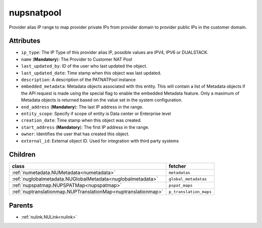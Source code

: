 .. _nupsnatpool:

nupsnatpool
===========================================

.. class:: nupsnatpool.NUPSNATPool(bambou.nurest_object.NUMetaRESTObject,):

Provider alias IP range to map provider private IPs from provider domain to provider public IPs in the customer domain.


Attributes
----------


- ``ip_type``: The IP Type of this provider alias IP, possible values are IPV4, IPV6 or DUALSTACK.

- ``name`` (**Mandatory**): The Provider to Customer NAT Pool

- ``last_updated_by``: ID of the user who last updated the object.

- ``last_updated_date``: Time stamp when this object was last updated.

- ``description``: A description of the PATNATPool instance

- ``embedded_metadata``: Metadata objects associated with this entity. This will contain a list of Metadata objects if the API request is made using the special flag to enable the embedded Metadata feature. Only a maximum of Metadata objects is returned based on the value set in the system configuration.

- ``end_address`` (**Mandatory**): The last IP address in the range.

- ``entity_scope``: Specify if scope of entity is Data center or Enterprise level

- ``creation_date``: Time stamp when this object was created.

- ``start_address`` (**Mandatory**): The first IP address in the range.

- ``owner``: Identifies the user that has created this object.

- ``external_id``: External object ID. Used for integration with third party systems




Children
--------

================================================================================================================================================               ==========================================================================================
**class**                                                                                                                                                      **fetcher**

:ref:`numetadata.NUMetadata<numetadata>`                                                                                                                         ``metadatas`` 
:ref:`nuglobalmetadata.NUGlobalMetadata<nuglobalmetadata>`                                                                                                       ``global_metadatas`` 
:ref:`nupspatmap.NUPSPATMap<nupspatmap>`                                                                                                                         ``pspat_maps`` 
:ref:`nuptranslationmap.NUPTranslationMap<nuptranslationmap>`                                                                                                    ``p_translation_maps`` 
================================================================================================================================================               ==========================================================================================



Parents
--------


- :ref:`nulink.NULink<nulink>`

